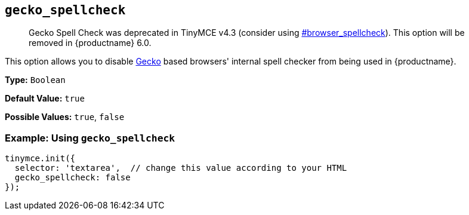 [[gecko_spellcheck]]
== `gecko_spellcheck`

____
Gecko Spell Check was deprecated in TinyMCE v4.3 (consider using  <<browser_spellcheck,#browser_spellcheck>>). This option will be removed in {productname} 6.0.
____

This option allows you to disable https://en.wikipedia.org/wiki/Gecko_(software)[Gecko] based browsers' internal spell checker from being used in {productname}.

*Type:* `Boolean`

*Default Value:* `true`

*Possible Values:* `true`, `false`

=== Example: Using `gecko_spellcheck`

[source, js]
----
tinymce.init({
  selector: 'textarea',  // change this value according to your HTML
  gecko_spellcheck: false
});
----
